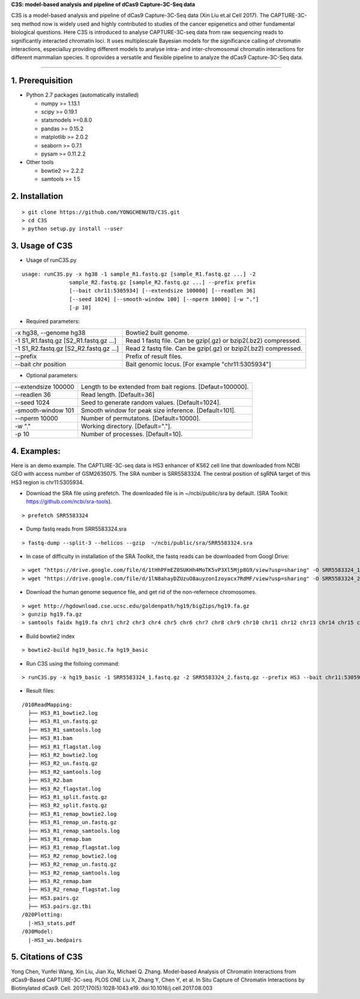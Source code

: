 **C3S: model-based analysis and pipeline of dCas9 Capture-3C-Seq data**

C3S is a model-based analysis and pipeline of dCas9 Capture-3C-Seq data (Xin Liu et.al Cell 2017). The CAPTURE-3C-seq method now is widely used and highly contributed to studies of the cancer epigenetics and other fundamental biological questions. Here C3S is introduced to analyse CAPTURE-3C-seq data from raw sequencing reads to significantly interacted chromatin loci. It uses multiplescale Bayesian models for the significance calling of chromatin interactions, especialluy providing different models to analyse intra- and inter-chromosomal chromatin interactions for different mammalian species. It oprovides a versatile and flexible pipeline to analyze the dCas9 Capture-3C-Seq data.

=============================

1. Prerequisition
-------------------
- Python 2.7 packages (automatically installed)

  - numpy >= 1.13.1
  - scipy >= 0.19.1
  - statsmodels >=0.8.0
  - pandas >= 0.15.2
  - matplotlib >= 2.0.2
  - seaborn >= 0.7.1
  - pysam >= 0.11.2.2

- Other tools

  - bowtie2 >= 2.2.2
  - samtools >= 1.5
  
2. Installation
----------------

::

  > git clone https://github.com/YONGCHENUTD/C3S.git
  > cd C3S
  > python setup.py install --user

3. Usage of C3S
----------------

- Usage of runC3S.py

::

  usage: runC3S.py -x hg38 -1 sample_R1.fastq.gz [sample_R1.fastq.gz ...] -2
                 sample_R2.fastq.gz [sample_R2.fastq.gz ...] --prefix prefix
                 [--bait chr11:5305934] [--extendsize 100000] [--readlen 36]
                 [--seed 1024] [--smooth-window 100] [--nperm 10000] [-w "."]
                 [-p 10]

- Required parameters:

+--------------------------------------+--------------------------------------------------------------+
|-x hg38, --genome hg38                |Bowtie2 built genome.                                         |
+--------------------------------------+--------------------------------------------------------------+
|-1 S1_R1.fastq.gz [S2_R1.fastq.gz ...]|Read 1 fastq file. Can be gzip(.gz) or bzip2(.bz2) compressed.|
+--------------------------------------+--------------------------------------------------------------+
|-1 S1_R2.fastq.gz [S2_R2.fastq.gz ...]|Read 2 fastq file. Can be gzip(.gz) or bzip2(.bz2) compressed.|
+--------------------------------------+--------------------------------------------------------------+
|--prefix                              |Prefix of result files.                                       |
+--------------------------------------+--------------------------------------------------------------+
|--bait chr position                   |Bait genomic locus. [For example "chr11:5305934"]             |
+--------------------------------------+--------------------------------------------------------------+

- Optional parameters:

+--------------------------------------+--------------------------------------------------------------+
|--extendsize 100000                   |Length to be extended from bait regions. [Defaut=100000].     |
+--------------------------------------+--------------------------------------------------------------+
|--readlen 36                          |Read length. [Default=36]                                     |
+--------------------------------------+--------------------------------------------------------------+
|--seed 1024                           |Seed to generate random values. [Default=1024].               |
+--------------------------------------+--------------------------------------------------------------+
|-smooth-window 101                    |Smooth window for peak size inference. [Default=101].         |
+--------------------------------------+--------------------------------------------------------------+
|--nperm 10000                         |Number of permutatons. [Default=10000].                       |
+--------------------------------------+--------------------------------------------------------------+
|-w "."                                |Working directory. [Default="."].                             |
+--------------------------------------+--------------------------------------------------------------+
|-p 10                                 |Number of processes. [Default=10].                            |
+--------------------------------------+--------------------------------------------------------------+


4. Examples:
-----------------

::

Here is an demo example. The CAPTURE-3C-seq data is HS3 enhancer of K562 cell line that downloaded from NCBI GEO with access number of GSM2635075. The SRA number is SRR5583324. The central position of sgRNA target of this HS3 region is chr11:5305934.

- Download the SRA file using prefetch. The downloaded file is in ~/ncbi/public/sra by default. (SRA Toolkit: https://github.com/ncbi/sra-tools). 

::

> prefetch SRR5583324

- Dump fastq reads from SRR5583324.sra

::

> fastq-dump --split-3 --helicos --gzip  ~/ncbi/public/sra/SRR5583324.sra


- In case of difficulty in installation of the SRA Toolkit, the fastq reads can be downloaded from Googl Drive: 

::

> wget "https://drive.google.com/file/d/1tHhPFmEZ0SUKHh4MoTK5vP3Xl5Mjp8G9/view?usp=sharing" -O SRR5583324_1.fastq.gz
> wget "https://drive.google.com/file/d/1lN8ahayDZUzuO8auyzonIzoyacx7RdMF/view?usp=sharing" -O SRR5583324_2.fastq.gz


- Download the human genome sequence file, and get rid of the non-refernece chromosomes.

::

> wget http://hgdownload.cse.ucsc.edu/goldenpath/hg19/bigZips/hg19.fa.gz
> gunzip hg19.fa.gz
> samtools faidx hg19.fa chr1 chr2 chr3 chr4 chr5 chr6 chr7 chr8 chr9 chr10 chr11 chr12 chr13 chr14 chr15 chr16 chr17 chr18 chr19 chr20 chr21 chr22 chrX chrY >hg19_basic.fa

- Build bowtie2 index

::

> bowtie2-build hg19_basic.fa hg19_basic


- Run C3S using the folloing command:

::

> runC3S.py -x hg19_basic -1 SRR5583324_1.fastq.gz -2 SRR5583324_2.fastq.gz --prefix HS3 --bait chr11:5305934


- Result files: 

::

  /010ReadMapping:
    ├── HS3_R1_bowtie2.log
    ├── HS3_R1_un.fastq.gz
    ├── HS3_R1_samtools.log
    ├── HS3_R1.bam
    ├── HS3_R1_flagstat.log
    ├── HS3_R2_bowtie2.log
    ├── HS3_R2_un.fastq.gz
    ├── HS3_R2_samtools.log
    ├── HS3_R2.bam
    ├── HS3_R2_flagstat.log
    ├── HS3_R1_split.fastq.gz
    ├── HS3_R2_split.fastq.gz
    ├── HS3_R1_remap_bowtie2.log
    ├── HS3_R1_remap_un.fastq.gz
    ├── HS3_R1_remap_samtools.log
    ├── HS3_R1_remap.bam
    ├── HS3_R1_remap_flagstat.log
    ├── HS3_R2_remap_bowtie2.log
    ├── HS3_R2_remap_un.fastq.gz
    ├── HS3_R2_remap_samtools.log
    ├── HS3_R2_remap.bam
    ├── HS3_R2_remap_flagstat.log
    ├── HS3.pairs.gz
    ├── HS3.pairs.gz.tbi
  /020Plotting:
    |-HS3_stats.pdf
  /030Model:
    |-HS3_wu.bedpairs

5. Citations of C3S
----------------------------------

::

Yong Chen, Yunfei Wang, Xin Liu, Jian Xu, Michael Q. Zhang. Model-based Analysis of Chromatin Interactions from dCas9-Based CAPTURE-3C-seq. PLOS ONE
Liu X, Zhang Y, Chen Y, et al. In Situ Capture of Chromatin Interactions by Biotinylated dCas9. Cell. 2017;170(5):1028‐1043.e19. doi:10.1016/j.cell.2017.08.003


  
